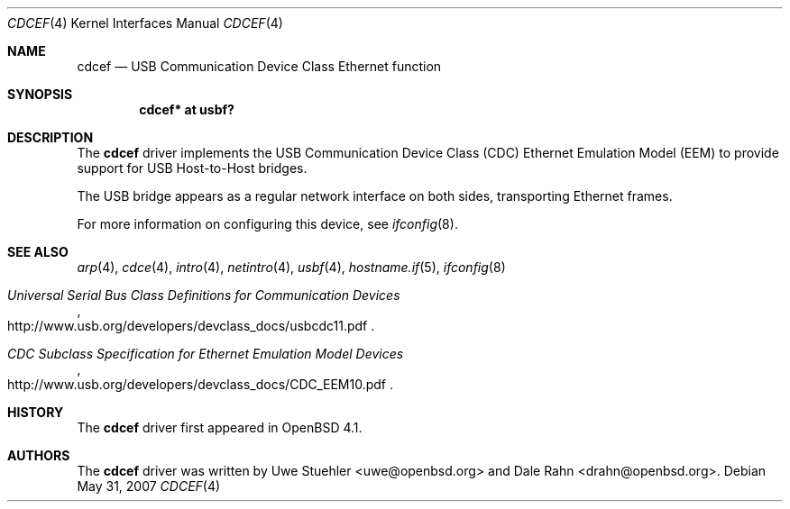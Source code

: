 .\"
.\" Uwe Stuehler, 2006. Public Domain.
.\"
.Dd $Mdocdate: May 31 2007 $
.Dt CDCEF 4
.Os
.Sh NAME
.Nm cdcef
.Nd USB Communication Device Class Ethernet function
.Sh SYNOPSIS
.Cd "cdcef* at usbf?"
.Sh DESCRIPTION
The
.Nm
driver implements the USB Communication Device Class (CDC) Ethernet
Emulation Model (EEM) to provide support for USB Host-to-Host bridges.
.Pp
The USB bridge appears as a regular network interface on both sides,
transporting Ethernet frames.
.Pp
For more information on configuring this device, see
.Xr ifconfig 8 .
.Sh SEE ALSO
.Xr arp 4 ,
.Xr cdce 4 ,
.Xr intro 4 ,
.Xr netintro 4 ,
.Xr usbf 4 ,
.Xr hostname.if 5 ,
.Xr ifconfig 8
.Rs
.%T "Universal Serial Bus Class Definitions for Communication Devices"
.%O http://www.usb.org/developers/devclass_docs/usbcdc11.pdf
.Re
.Rs
.%T "CDC Subclass Specification for Ethernet Emulation Model Devices"
.%O http://www.usb.org/developers/devclass_docs/CDC_EEM10.pdf
.Re
.Sh HISTORY
The
.Nm
driver first appeared in
.Ox 4.1 .
.Sh AUTHORS
.An -nosplit
The
.Nm
driver was written by
.An Uwe Stuehler Aq uwe@openbsd.org
and
.An Dale Rahn Aq drahn@openbsd.org .
